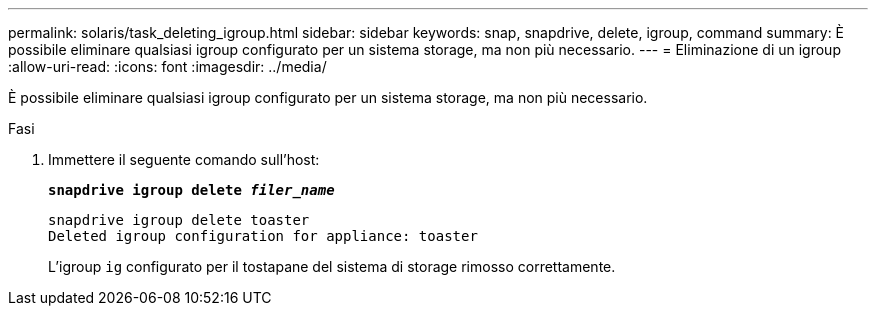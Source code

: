 ---
permalink: solaris/task_deleting_igroup.html 
sidebar: sidebar 
keywords: snap, snapdrive, delete, igroup, command 
summary: È possibile eliminare qualsiasi igroup configurato per un sistema storage, ma non più necessario. 
---
= Eliminazione di un igroup
:allow-uri-read: 
:icons: font
:imagesdir: ../media/


[role="lead"]
È possibile eliminare qualsiasi igroup configurato per un sistema storage, ma non più necessario.

.Fasi
. Immettere il seguente comando sull'host:
+
`*snapdrive igroup delete _filer_name_*`

+
[listing]
----
snapdrive igroup delete toaster
Deleted igroup configuration for appliance: toaster
----
+
L'igroup `ig` configurato per il tostapane del sistema di storage rimosso correttamente.


